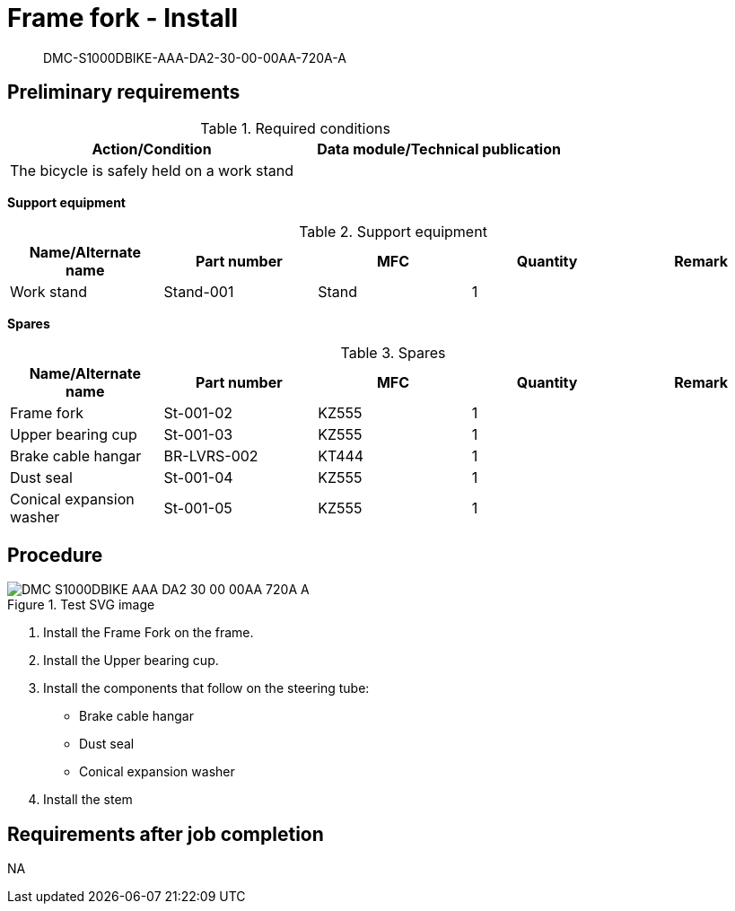[[DMC-S1000DBIKE-AAA-DA2-30-00-00AA-720A-A]]
= Frame fork - Install

[abstract]
DMC-S1000DBIKE-AAA-DA2-30-00-00AA-720A-A

== Preliminary requirements

.Required conditions
[cols=",",options="header",]
|===
|Action/Condition |Data module/Technical publication
|The bicycle is safely held on a work stand |
|===

*Support equipment*

.Support equipment
[cols=",,,,",options="header",]
|===
|Name/Alternate name |Part number |MFC |Quantity |Remark
|Work stand |Stand-001 |Stand |1 |
|===

*Spares*

.Spares
[cols=",,,,",options="header",]
|===
|Name/Alternate name |Part number |MFC |Quantity |Remark
|Frame fork |St-001-02 |KZ555 |1 |
|Upper bearing cup |St-001-03 |KZ555 |1 |
|Brake cable hangar |BR-LVRS-002 |KT444 |1 |
|Dust seal |St-001-04 |KZ555 |1 |
|Conical expansion washer |St-001-05 |KZ555 |1 |
|===

== Procedure

.Test SVG image
image::../GFX/DMC-S1000DBIKE-AAA-DA2-30-00-00AA-720A-A.svg[]

[arabic]
. Install the Frame Fork on the frame.
. Install the Upper bearing cup.
. Install the components that follow on the steering tube:
* Brake cable
hangar
* Dust seal
* Conical expansion washer
. Install the stem 

== Requirements after job completion

NA
